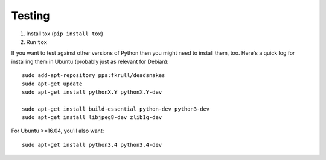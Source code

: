 Testing
=======

1. Install tox (``pip install tox``)
2. Run ``tox``

If you want to test against other versions of Python then you might need to
install them, too. Here's a quick log for installing them in Ubuntu (probably
just as relevant for Debian)::

	sudo add-apt-repository ppa:fkrull/deadsnakes
	sudo apt-get update
	sudo apt-get install pythonX.Y pythonX.Y-dev

	sudo apt-get install build-essential python-dev python3-dev
	sudo apt-get install libjpeg8-dev zlib1g-dev

For Ubuntu >=16.04, you'll also want::

    sudo apt-get install python3.4 python3.4-dev
